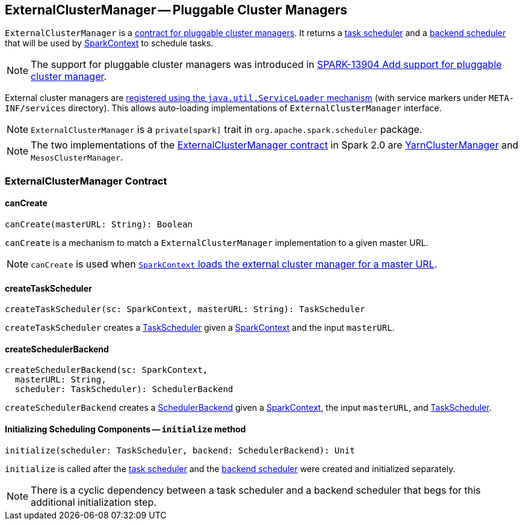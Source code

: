 == ExternalClusterManager -- Pluggable Cluster Managers

`ExternalClusterManager` is a <<contract, contract for pluggable cluster managers>>. It returns a link:spark-taskscheduler.adoc[task scheduler] and a link:spark-scheduler-backends.adoc[backend scheduler] that will be used by link:spark-sparkcontext.adoc[SparkContext] to schedule tasks.

NOTE: The support for pluggable cluster managers was introduced in https://issues.apache.org/jira/browse/SPARK-13904[SPARK-13904 Add support for pluggable cluster manager].

External cluster managers are link:spark-sparkcontext-creating-instance-internals.adoc#getClusterManager[registered using the `java.util.ServiceLoader` mechanism] (with service markers under `META-INF/services` directory). This allows auto-loading implementations of `ExternalClusterManager` interface.

NOTE: `ExternalClusterManager` is a `private[spark]` trait in `org.apache.spark.scheduler` package.

NOTE: The two implementations of the <<contract, ExternalClusterManager contract>> in Spark 2.0 are link:yarn/spark-yarn-YarnClusterManager.adoc[YarnClusterManager] and `MesosClusterManager`.

=== [[contract]] ExternalClusterManager Contract

==== [[canCreate]] canCreate

[source, scala]
----
canCreate(masterURL: String): Boolean
----

`canCreate` is a mechanism to match a `ExternalClusterManager` implementation to a given master URL.

NOTE: `canCreate` is used when link:spark-sparkcontext-creating-instance-internals.adoc#getClusterManager[`SparkContext` loads the external cluster manager for a master URL].

==== [[createTaskScheduler]] createTaskScheduler

[source, scala]
----
createTaskScheduler(sc: SparkContext, masterURL: String): TaskScheduler
----

`createTaskScheduler` creates a link:spark-taskscheduler.adoc[TaskScheduler] given a link:spark-sparkcontext.adoc[SparkContext] and the input `masterURL`.

==== [[createSchedulerBackend]] createSchedulerBackend

[source, scala]
----
createSchedulerBackend(sc: SparkContext,
  masterURL: String,
  scheduler: TaskScheduler): SchedulerBackend
----

`createSchedulerBackend` creates a link:spark-scheduler-backends.adoc[SchedulerBackend] given a link:spark-sparkcontext.adoc[SparkContext], the input `masterURL`, and link:spark-taskscheduler.adoc[TaskScheduler].

==== [[initialize]] Initializing Scheduling Components -- `initialize` method

[source, scala]
----
initialize(scheduler: TaskScheduler, backend: SchedulerBackend): Unit
----

`initialize` is called after the link:spark-taskscheduler.adoc[task scheduler] and the link:spark-scheduler-backends.adoc[backend scheduler] were created and initialized separately.

NOTE: There is a cyclic dependency between a task scheduler and a backend scheduler that begs for this additional initialization step.
